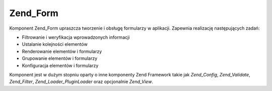 .. _zend.form.introduction:

Zend_Form
=========

Komponent Zend_Form upraszcza tworzenie i obsługę formularzy w aplikacji. Zapewnia realizację następujących
zadań:

- Filtrowanie i weryfikacja wprowadzonych informacji

- Ustalanie kolejności elementów

- Renderowanie elementów i formularzy

- Grupowanie elementów i formularzy

- Konfiguracja elementów i formularzy

Komponent jest w dużym stopniu oparty o inne komponenty Zend Framework takie jak *Zend_Config*, *Zend_Validate*,
*Zend_Filter*, *Zend_Loader_PluginLoader* oraz opcjonalnie *Zend_View*.


